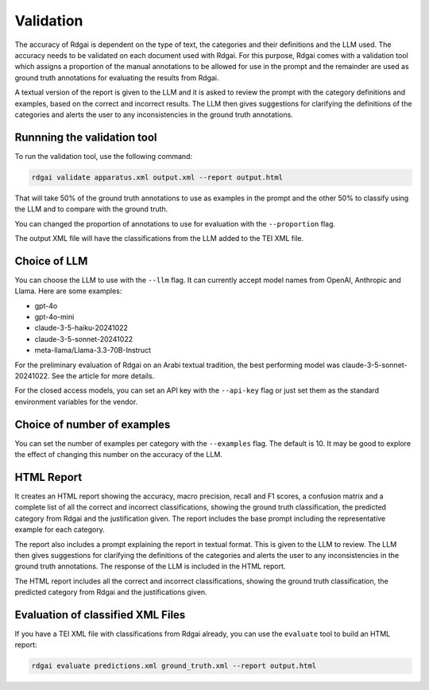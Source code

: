 =====================================
Validation
=====================================

The accuracy of Rdgai is dependent on the type of text, the categories and their definitions and the LLM used. 
The accuracy needs to be validated on each document used with Rdgai. 
For this purpose, Rdgai comes with a validation tool which assigns a proportion of the manual annotations to be allowed for use in the prompt 
and the remainder are used as ground truth annotations for evaluating the results from Rdgai. 

A textual version of the report is given to the LLM and it is asked to review the prompt with the category definitions and examples, 
based on the correct and incorrect results. The LLM then gives suggestions for clarifying the definitions of the categories 
and alerts the user to any inconsistencies in the ground truth annotations.

Runnning the validation tool
-----------------------------------

To run the validation tool, use the following command:

.. code-block:: bash

    rdgai validate apparatus.xml output.xml --report output.html

That will take 50% of the ground truth annotations to use as examples in the prompt and the other 50% to classify using the LLM and to compare with the ground truth.

You can changed the proportion of annotations to use for evaluation with the ``--proportion`` flag.

The output XML file will have the classifications from the LLM added to the TEI XML file.

Choice of LLM
-----------------------------------

You can choose the LLM to use with the ``--llm`` flag. It can currently accept model names from OpenAI, Anthropic and Llama. Here are some examples:

- gpt-4o
- gpt-4o-mini
- claude-3-5-haiku-20241022
- claude-3-5-sonnet-20241022
- meta-llama/Llama-3.3-70B-Instruct

For the preliminary evaluation of Rdgai on an Arabi textual tradition, the best performing model was claude-3-5-sonnet-20241022. See the article for more details.

For the closed access models, you can set an API key with the ``--api-key`` flag or just set them as the standard environment variables for the vendor.

Choice of number of examples
-----------------------------------

You can set the number of examples per category with the ``--examples`` flag. The default is 10. 
It may be good to explore the effect of changing this number on the accuracy of the LLM.

HTML Report
-----------------------------------

.. image:: ./img/rdgai-report.jpg
    :alt: Rdgai Report

It creates an HTML report  showing the accuracy, macro precision, recall and F1 scores, a confusion matrix and a complete list of all the correct and incorrect classifications, 
showing the ground truth classification, the predicted category from Rdgai and the justification given. 
The report includes the base prompt including the representative example for each category. 

The report also includes a prompt explaining the report in textual format. 
This is given to the LLM to review. 
The LLM then gives suggestions for clarifying the definitions of the categories and alerts the user to any inconsistencies in the ground truth annotations. 
The response of the LLM is included in the HTML report.

The HTML report includes all the correct and incorrect classifications, showing the ground truth classification, the predicted category from Rdgai and the justifications given.

Evaluation of classified XML Files
-----------------------------------

If you have a TEI XML file with classifications from Rdgai already, you can use the ``evaluate`` tool to build an HTML report:

.. code-block:: bash

    rdgai evaluate predictions.xml ground_truth.xml --report output.html

